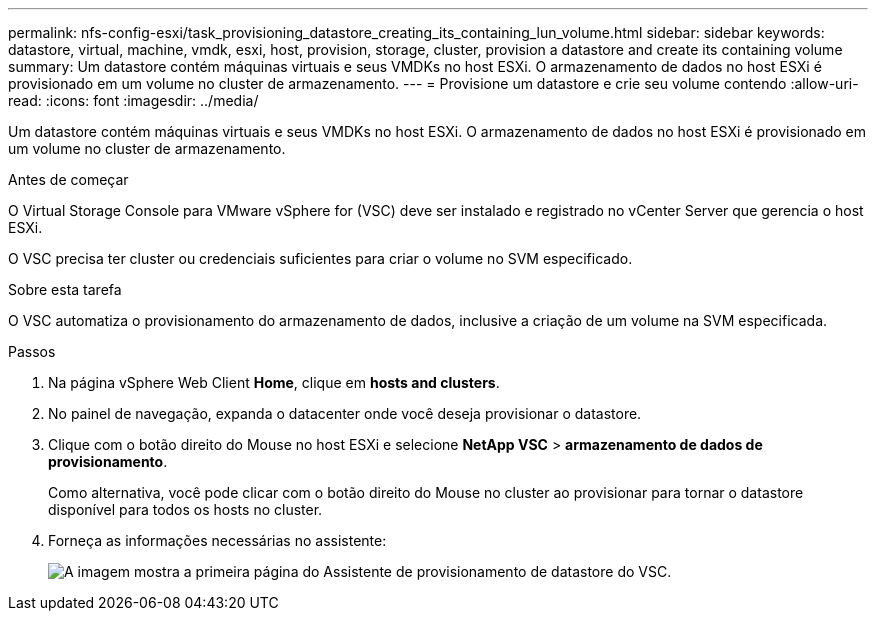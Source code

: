 ---
permalink: nfs-config-esxi/task_provisioning_datastore_creating_its_containing_lun_volume.html 
sidebar: sidebar 
keywords: datastore, virtual, machine, vmdk, esxi, host, provision, storage, cluster, provision a datastore and create its containing volume 
summary: Um datastore contém máquinas virtuais e seus VMDKs no host ESXi. O armazenamento de dados no host ESXi é provisionado em um volume no cluster de armazenamento. 
---
= Provisione um datastore e crie seu volume contendo
:allow-uri-read: 
:icons: font
:imagesdir: ../media/


[role="lead"]
Um datastore contém máquinas virtuais e seus VMDKs no host ESXi. O armazenamento de dados no host ESXi é provisionado em um volume no cluster de armazenamento.

.Antes de começar
O Virtual Storage Console para VMware vSphere for (VSC) deve ser instalado e registrado no vCenter Server que gerencia o host ESXi.

O VSC precisa ter cluster ou credenciais suficientes para criar o volume no SVM especificado.

.Sobre esta tarefa
O VSC automatiza o provisionamento do armazenamento de dados, inclusive a criação de um volume na SVM especificada.

.Passos
. Na página vSphere Web Client *Home*, clique em *hosts and clusters*.
. No painel de navegação, expanda o datacenter onde você deseja provisionar o datastore.
. Clique com o botão direito do Mouse no host ESXi e selecione *NetApp VSC* > *armazenamento de dados de provisionamento*.
+
Como alternativa, você pode clicar com o botão direito do Mouse no cluster ao provisionar para tornar o datastore disponível para todos os hosts no cluster.

. Forneça as informações necessárias no assistente:
+
image::../media/vsc_datastore_provisioning_wizard_nfs.gif[A imagem mostra a primeira página do Assistente de provisionamento de datastore do VSC.]


